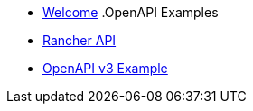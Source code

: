 * xref:index.adoc[Welcome]
.OpenAPI Examples
* xref:rancher-api.adoc[Rancher API]
* xref:api-with-examples.adoc[OpenAPI v3 Example]
